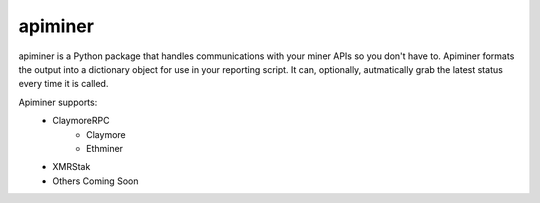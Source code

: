 apiminer
--------
.. image:: https://travis-ci.org/wcpannell/apiminer.svg?branch=master
    :target: https://travis-ci.org/wcpannell/apiminer

apiminer is a Python package that handles communications with your miner APIs so you don't have to. Apiminer formats the output into a dictionary object for use in your reporting script. It can, optionally, autmatically grab the latest status every time it is called.

Apiminer supports:
 * ClaymoreRPC
     - Claymore
     - Ethminer
 * XMRStak
 * Others Coming Soon
